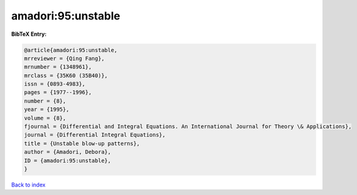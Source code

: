 amadori:95:unstable
===================

.. :cite:t:`amadori:95:unstable`

.. bibliography:: ../../All.bib

**BibTeX Entry:**

.. code-block:: bibtex

   @article{amadori:95:unstable,
   mrreviewer = {Qing Fang},
   mrnumber = {1348961},
   mrclass = {35K60 (35B40)},
   issn = {0893-4983},
   pages = {1977--1996},
   number = {8},
   year = {1995},
   volume = {8},
   fjournal = {Differential and Integral Equations. An International Journal for Theory \& Applications},
   journal = {Differential Integral Equations},
   title = {Unstable blow-up patterns},
   author = {Amadori, Debora},
   ID = {amadori:95:unstable},
   }

`Back to index <../index>`_

